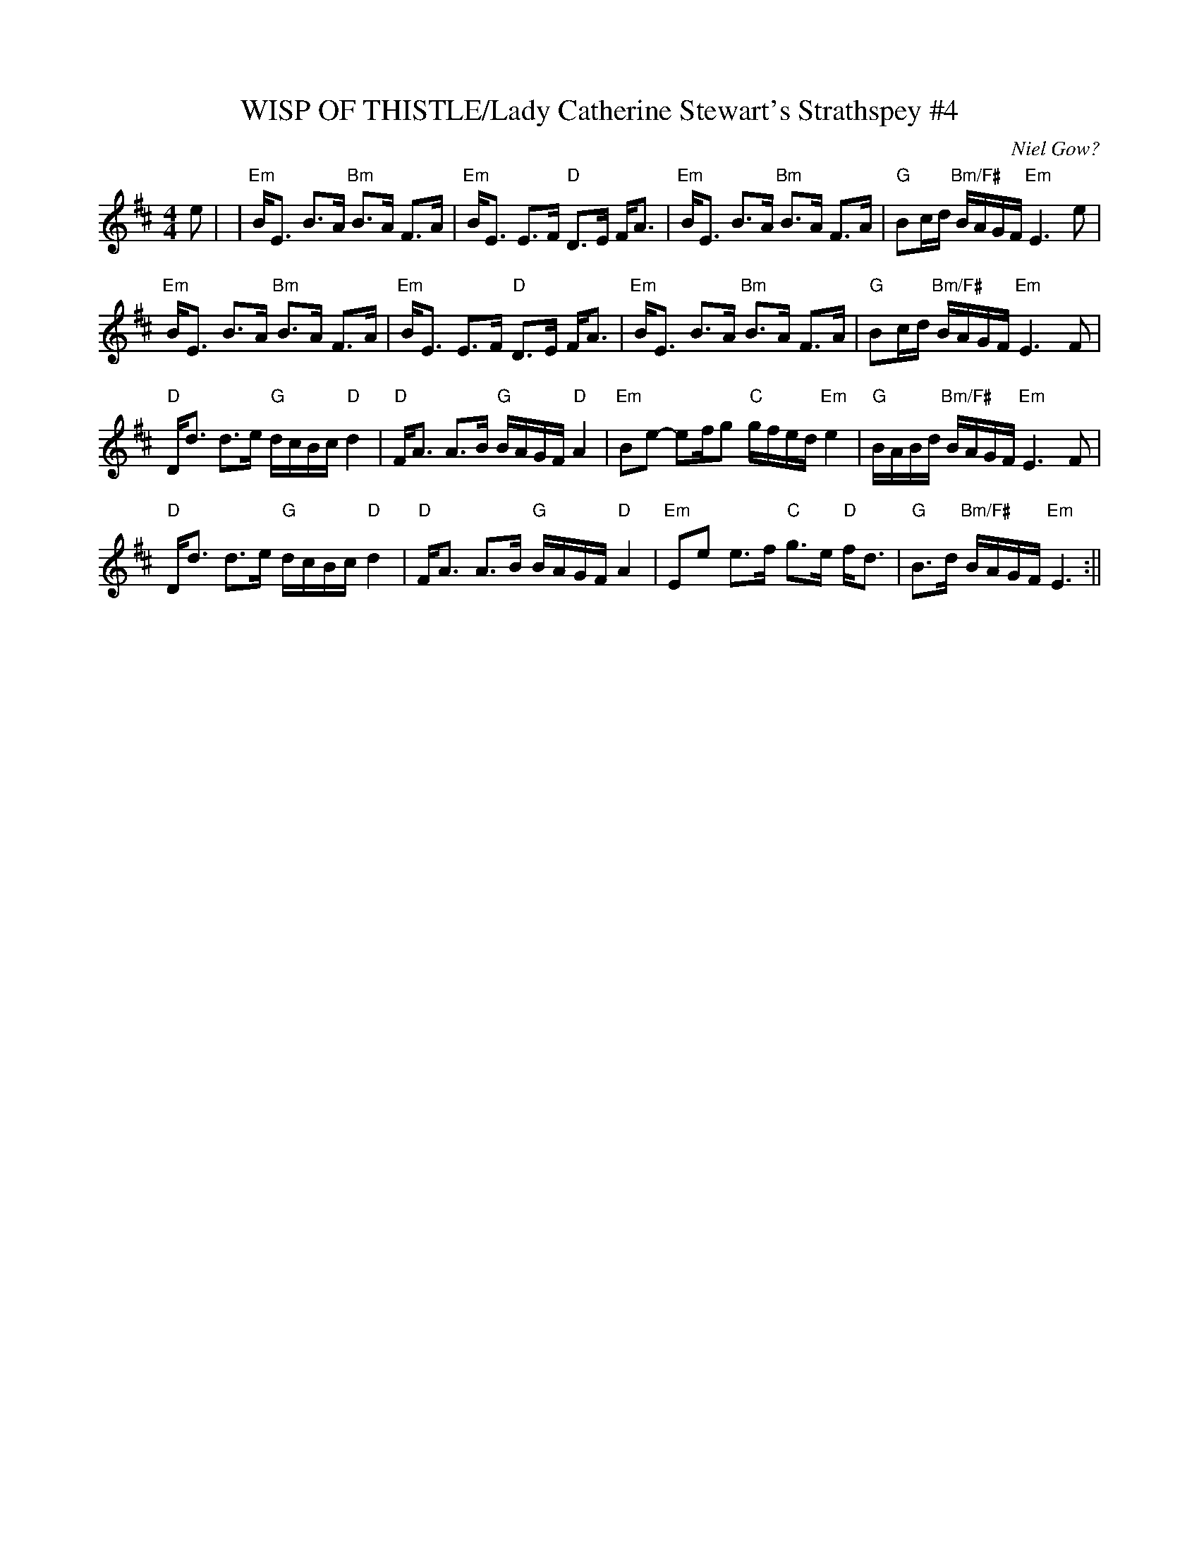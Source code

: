 X:32
T:WISP OF THISTLE/Lady Catherine Stewart's Strathspey #4
M:4/4
L:1/8
S:John Chamber's Dance sets
R:Strathspey
O:Niel Gow?
B:Caledonian Companion, p.102.
Z: Chambers <jc:trillian.mit.edu>
Z:
K:EDor
e|\
| "Em"B<E B>A "Bm"B>A F>A | "Em"B<E E>F "D"D>E F<A |"Em"B<E B>A "Bm"B>A F>A | "G"Bc/d/ "Bm/F#" B/A/G/F/ "Em"E3 e|
 "Em"B<E B>A "Bm"B>A F>A | "Em"B<E E>F "D"D>E F<A |"Em"B<E B>A "Bm"B>A F>A | "G"Bc/d/ "Bm/F#"B/A/G/F/ "Em"E3 F |
 "D"D<d d>e "G"d/c/B/c/ "D" d2 | "D"F<A A>B"G" B/A/G/F/ "D" A2 \
| "Em"Be- ef/g /"C"g/f/e/d/ "Em"e2 | "G"B/A/B/d/ "Bm/F#"B/A/G/F/ "Em"E3 F|
 "D"D<d d>e "G"d/c/B/c/ "D" d2 | "D" F<A A>B "G" B/A/G/F/ "D" A2 \
| "Em"Ee e>f "C" g>e "D" f<d | "G"B>d "Bm/F#"B/A/G/F/ "Em"E3:||
